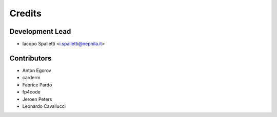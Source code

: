 =======
Credits
=======

Development Lead
----------------

* Iacopo Spalletti <i.spalletti@nephila.it>

Contributors
------------

* Anton Egorov
* carderm
* Fabrice Pardo
* fp4code
* Jeroen Peters
* Leonardo Cavallucci
